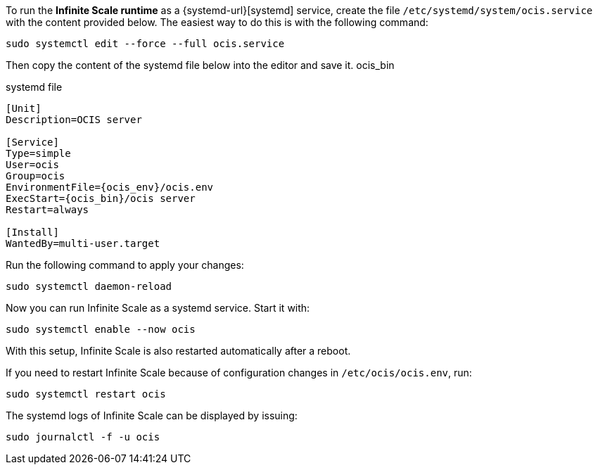 To run the *Infinite Scale runtime* as a {systemd-url}[systemd] service, create the file `/etc/systemd/system/ocis.service` with the content provided below. The easiest way to do this is with the following command:

[source,bash]
----
sudo systemctl edit --force --full ocis.service
----

Then copy the content of the systemd file below into the editor and save it.
ocis_bin
[caption=]
.systemd file
[source,plaintext,subs="attributes+"]
----
[Unit]
Description=OCIS server

[Service]
Type=simple
User=ocis
Group=ocis
EnvironmentFile={ocis_env}/ocis.env
ExecStart={ocis_bin}/ocis server
Restart=always

[Install]
WantedBy=multi-user.target
----

Run the following command to apply your changes:

[source,bash]
----
sudo systemctl daemon-reload
----

Now you can run Infinite Scale as a systemd service. Start it with:

[source,bash]
----
sudo systemctl enable --now ocis
----

With this setup, Infinite Scale is also restarted automatically after a reboot.

If you need to restart Infinite Scale because of configuration changes in `/etc/ocis/ocis.env`, run:

[source,bash]
----
sudo systemctl restart ocis
----

The systemd logs of Infinite Scale can be displayed by issuing:

[source,bash]
----
sudo journalctl -f -u ocis
----

